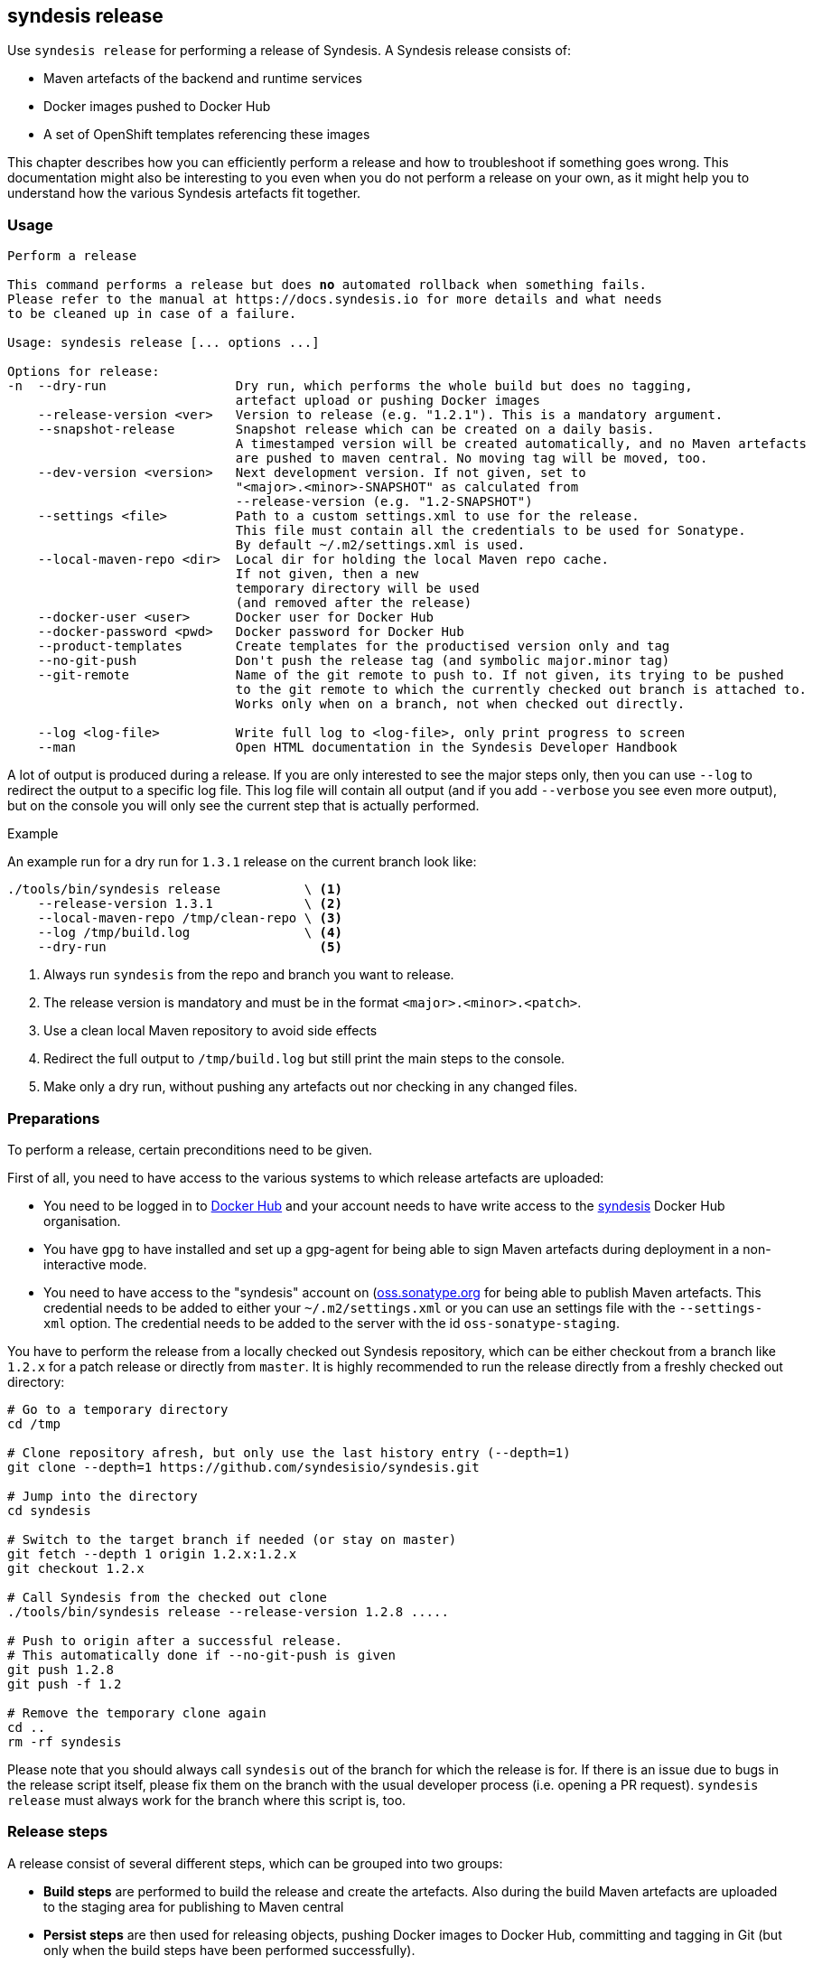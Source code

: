[[syndesis-release]]
## syndesis release

Use `syndesis release` for performing a release of Syndesis.
A Syndesis release consists of:

* Maven artefacts of the backend and runtime services
* Docker images pushed to Docker Hub
* A set of OpenShift templates referencing these images

This chapter describes how you can efficiently perform a release and
how to troubleshoot if something goes wrong.
This documentation might also be interesting to you even when you do not perform a release on your own, as it might help you to understand how the various Syndesis artefacts fit together.

[[syndesis-release-usage]]
### Usage

[source,indent=0,subs="verbatim,quotes"]
----
Perform a release

This command performs a release but does *no* automated rollback when something fails.
Please refer to the manual at https://docs.syndesis.io for more details and what needs
to be cleaned up in case of a failure.

Usage: syndesis release [... options ...]

Options for release:
-n  --dry-run                 Dry run, which performs the whole build but does no tagging,
                              artefact upload or pushing Docker images
    --release-version <ver>   Version to release (e.g. "1.2.1"). This is a mandatory argument.
    --snapshot-release        Snapshot release which can be created on a daily basis.
                              A timestamped version will be created automatically, and no Maven artefacts
                              are pushed to maven central. No moving tag will be moved, too.
    --dev-version <version>   Next development version. If not given, set to
                              "<major>.<minor>-SNAPSHOT" as calculated from
                              --release-version (e.g. "1.2-SNAPSHOT")
    --settings <file>         Path to a custom settings.xml to use for the release.
                              This file must contain all the credentials to be used for Sonatype.
                              By default ~/.m2/settings.xml is used.
    --local-maven-repo <dir>  Local dir for holding the local Maven repo cache.
                              If not given, then a new
                              temporary directory will be used
                              (and removed after the release)
    --docker-user <user>      Docker user for Docker Hub
    --docker-password <pwd>   Docker password for Docker Hub
    --product-templates       Create templates for the productised version only and tag
    --no-git-push             Don't push the release tag (and symbolic major.minor tag)
    --git-remote              Name of the git remote to push to. If not given, its trying to be pushed
                              to the git remote to which the currently checked out branch is attached to.
                              Works only when on a branch, not when checked out directly.

    --log <log-file>          Write full log to <log-file>, only print progress to screen
    --man                     Open HTML documentation in the Syndesis Developer Handbook
----

A lot of output is produced during a release.
If you are only interested to see the major steps only, then you
can use `--log` to redirect the output to a specific log file.
This log file will contain all output (and if you add `--verbose` you see even more output), but on the console you will only see the current step that is actually performed.

.Example
An example run for a dry run for `1.3.1` release on the current branch look like:

[source,bash,indent=0,subs="verbatim,quotes"]
----
./tools/bin/syndesis release           \ <1>
    --release-version 1.3.1            \ <2>
    --local-maven-repo /tmp/clean-repo \ <3>
    --log /tmp/build.log               \ <4>
    --dry-run                            <5>
----
<1> Always run `syndesis` from the repo and branch you want to release.
<2> The release version is mandatory and must be in the format `<major>.<minor>.<patch>`.
<3> Use a clean local Maven repository to avoid side effects
<4> Redirect the full output to `/tmp/build.log` but still print the main steps to the console.
<5> Make only a dry run, without pushing any artefacts out nor checking in any changed files.

[[dev-release-preparations]]
### Preparations

To perform a release, certain preconditions need to be given.

First of all, you need to have access to the various systems to which release artefacts are uploaded:

* You need to be logged in to https://hub.docker.com/[Docker Hub] and your account needs to have write access to the https://hub.docker.com/u/syndesis/[syndesis] Docker Hub organisation.
* You have `gpg` to have installed and set up a gpg-agent for being able to sign Maven artefacts during deployment in a non-interactive mode.
* You need to have access to the "syndesis" account on (http://oss.sonatype.org/)[oss.sonatype.org] for being able to publish Maven artefacts.
This credential needs to be added to either your `~/.m2/settings.xml` or you can use an settings file with the `--settings-xml` option.
The credential needs to be added to the server with the id `oss-sonatype-staging`.

You have to perform the release from a locally checked out Syndesis repository, which can be either checkout from a branch like `1.2.x` for a patch release or directly from `master`.
It is highly recommended to run the release directly from a freshly checked out directory:

[source,bash,indent=0,subs="verbatim,quotes"]
----
# Go to a temporary directory
cd /tmp

# Clone repository afresh, but only use the last history entry (--depth=1)
git clone --depth=1 https://github.com/syndesisio/syndesis.git

# Jump into the directory
cd syndesis

# Switch to the target branch if needed (or stay on master)
git fetch --depth 1 origin 1.2.x:1.2.x
git checkout 1.2.x

# Call Syndesis from the checked out clone
./tools/bin/syndesis release --release-version 1.2.8 .....

# Push to origin after a successful release.
# This automatically done if --no-git-push is given
git push 1.2.8
git push -f 1.2

# Remove the temporary clone again
cd ..
rm -rf syndesis
----

Please note that you should always call `syndesis` out of the branch for which the release is for.
If there is an issue due to bugs in the release script itself, please fix them on the branch with the usual developer process (i.e. opening a PR request).
`syndesis release` must always work for the branch where this script is, too.

[[dev-release-steps]]
### Release steps

A release consist of several different steps, which can be grouped into two groups:

* *Build steps* are performed to build the release and create the artefacts.
Also during the build Maven artefacts are uploaded to the staging area for publishing to Maven central
* *Persist steps* are then used for releasing objects, pushing Docker images to Docker Hub, committing and tagging in Git (but only when the build steps have been performed successfully).

#### Build steps

* Check whether the current local Git clone is _clean_, i.e. that is does not have any modified files.
The script will abort if this is the case.
* Update the versions of all `pom.xml` files below `app/` to the version given with `--release-version`.
If no `--release-version` is given, then the script aborts.
* Run an `mvn clean install` to verify that the build is not broken and all tests succeed.
* Re-generate the OpenShift templates in `install` so that the image streams included in these templates refer to Docker images with the new version.
* Now run an `mvn -Prelease clean deploy` to deploy all artefacts to a new staging repository on oss.sonatype.org, the platform for release artefacts on Maven central.
The staging repository on this Sonatype Nexus is validated and closed.
* If `--docker-user` and `--docker-password` is given, then a `docker login` is performed.
Otherwise, it is assumed that the user is already logged in.
* The Docker images are created with `mvn -Prelease,image package` in the `server`, `meta`, `ui` and `s2i` modules.

If the option `--dry-run` (short: `-n`) is provided, the script drops the staging repository at Sonatype and stops.
You should examine the generated files and before starting a real build, reset the repository (`git reset --hard`).

The builds are using a clean local Maven repository, which otherwise is usually taken from `~/.m2/repository`.
This new local cache should ensure that we have a completely fresh build without interference from previous builds store in the local Maven cache in the home directory.
You can provide such a directory with `--local-maven-repo` which will be taken directly (so it's good if you have to perform multiple runs like with `--dry-run`).
If not provided, a new temporary directory is created and also _deleted_ after the release run.

#### Persist steps

* Push Docker images to Docker Hub.
In addition to the images that carry the full release version as the tag, also a tag for the _minor version_ is attached and pushed.
E.g. when the release version is `1.2.8`, then the minor version is `1.2`.
If this minor version tag already exists on Docker Hub, its moved to the newly created version.
* The staging repository on Sonatype is released.
It will take a bit, but the artefact should then be downloadable from https://search.maven.org/[Maven central] soon after.
* Commit all modified local files to the local Git repo.
* Create a Git tag for the release version (e.g. `git tag 1.2.8`).

The next steps are for creating templates for the minor version:

* In `install` create new templates which contain image streams that reference images with the minor version (e.g. `syndesis/syndesis-server:1.3` for a release version of 1.3.8).
* Commit those generated templates
* Tag it with the minor version (e.g. `1.2`), overwriting an already existing minor version tag

Next, we are switching back to the next development version of the pom.xml files.
This version can be given with `--dev-version`, but by default, it is calculated automatically as `<minor.version>-SNAPSHOT` (e.g. `1.2-SNAPSHOT`).
This new version is then committed to the local git repository.

Finally, the tags just created on the local Git repo is pushed to the remote repository.
You can omit this with the option `--no-git-push`.
If to so, the last step can also be performed manually afterwards with:

[source,bash,indent=0,subs="verbatim,quotes"]
----
git push 1.2.8
git push -f 1.2 <1>
----
<1> Using `-f` as the minor tag needs to be moved.

Please be careful to *not* push the master branch upstream (i.e. do *not* a plain `git push`).
We only want to have the tag with all the release preparation steps, not on the branch so that pull requests can be still be easily rebased with out conflict because of the temporary version changes.

### Minor Version Templates

What is now the thing with this _minor version_?
Why is the needed and how does it work?

Syndesis follows a https://semver.org/[semantic versioning] approach.
So, patch level releases (i.e. all releases which only change the last digit in 1.2.8) are fully compatible with all other patch level versions.
In order to allow easy bug fix upgrades, we also create a tag which contains only the version parts up to the minor version (e.g. 1.2).
These tags *always* points to the latest full version of its minor version.
If, e.g. 1.2.8 is the latest 1.2.x version, then the tag 1.2 point to this 1.2.8 version.
Corresponding to these Docker image variants, there exist two OpenShift templates variants:

* One set of templates directly references the Docker images which its full version, e.g. `syndesis/syndesis-ui:1.2.8`.
Applying such a template will keep your application at precisely this patch-level.
You would have to update your templates and recreate your applications if you want to upgrade.
* The other set of templates references images only via its minor version, e.g. `syndesis/syndesis-ui:1.2`.
Using these templates has the advantage that application created from these templates automatically benefit from patch releases.
The templates contain an image change trigger which will redeploy the application if the images change.
So when we release the next patch level release, moving the minor version tag to this patch level release, then the application gets automatically redeployed, and it will pick up the new image.

These two sets of templates can be reached directly from GitHub as the git tags correspond to the Docker tags (i.e. a `1.2.8` tag and a `1.2` tag which will be moved forward).

### Snapshot Release

With the option `--snapshot-release` a lightweight snapshot release for the images and templates can be created.
The tag/version is calculated automatically by picking up the latest release number (e.g. 1.3.5), increasing the patch-level by
 one and adding a daily timestamp (e.g. 1.3.6-20180419).
According to  https://semver.org/[Semantic Versioning 2.0] this is considered to be a version larger than 1.3.5 but https://semver.org/#spec-item-11[smaller] than 1.3.6.

This tag can be referenced to in `syndesis install` and `syndesis minishift`.

In detail, a snapshot release differs from a normal release as it:

* ... doesn't release artefacts on Maven central, but pushes Docker images and creates a Git tag for referencing the proper templates.
* ... skips all checks and tests when building to maximise the likelihood that the release succeeds. The rationale here is to better have untested daily snapshot release than no snapshot release because of test failure (which in many cases are not because of errors, but of failure in the infrastructure)
* ... force pushes the snapshot tag on GitHub so that multiple releases per day are allowed

.Example
[source,bash,indent=0,subs="verbatim,quotes"]
----
syndesis release \
     --snapshot-release \                   <1>
     --local-maven-repo /tmp/clean-repo \   <2>
     --git-remote origin \                  <3>
     --docker-user "${DOCKER_USER}" \       <4>
     --docker-password "${DOCKER_PASSWORD}"
----
<1> Enable snapshot release with a version in the format 1.3.5-20180419
<2> Point to an empty repository to avoid side effects when building
<3> Push to the origin repository
<4> Docker credentials required for pushing to Docker Hub

A daily Jenkins job with this configuration run on https://ci.fabric8.io for creating a daily snapshots.

### Fuse Online Templates

The templates checked in and tagged with _regular_ tags in pure numeric form (e.g. `1.2.8`) are always referencing upstream images that are available at Docker Hub.

For a different setup to referencing different images (i.e. the images that are produced by the Red Hat productisation process), yet another set of templates can be generated.

For this the option `--product-templates` can be used, which generates templates _without image stream definitions_, but referencing supposedly already existing image streams.

These templates are created with a tag `fuse-ingite-<minor>` (e.g. `fuse-ignite-1.2`) in the Git repository and so directly accessed from GitHub.

The product template support is currently very specific to the Fuse Ignite Cluster, which is used for the Technical Preview phase of Fuse Ignite.

So it is likely that it might change in the future.

NOTE: An extra step is required to import productised Syndesis Docker images into the Fuse Ignite cluster. This step should be documented here, and probably added to the release script.

[[dev-release-troubleshooting]]
### Troubleshooting

When you run the `syndesis release` command and when it should not succeed, you might have to perform some cleanup steps yourself
(there is now automatic rollback).
However, care has been taken to move all persistent changes to the end of the release flow, so if something breaks early, you only need to clean up locally.
If the process fails before the step _=== Pushing Docker images_ you only need to:

* Reset your local git repo with `git reset --hard`
* Potentially remove the create staging repository on `http://oss.sonatype.org/` (but it doesn't harm if it is not cleaned up immediately).

After pushing the Docker images, it should be improbable that things go wrong.
But these things should take care of if this should be the case:

* Remove Docker Hub tags for the pushed images, which is best done on the Docker Hub Web UI
* Revert your local git commits to the point before the release. If you did this on a fresh checked out repo (as recommended), you just could delete the whole clone.

